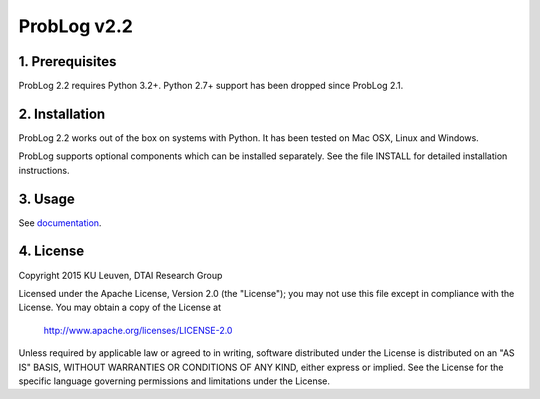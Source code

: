 ProbLog v2.2
============

1. Prerequisites
----------------

ProbLog 2.2 requires Python 3.2+. Python 2.7+ support has been dropped since ProbLog 2.1.


2. Installation
---------------

ProbLog 2.2 works out of the box on systems with Python.
It has been tested on Mac OSX, Linux and Windows.

ProbLog supports optional components which can be installed separately.
See the file INSTALL for detailed installation instructions.

3. Usage
--------

See documentation_.

.. _documentation: http://problog.readthedocs.org/en/latest/cli.html

4. License
----------

Copyright 2015 KU Leuven, DTAI Research Group

Licensed under the Apache License, Version 2.0 (the "License");
you may not use this file except in compliance with the License.
You may obtain a copy of the License at

    http://www.apache.org/licenses/LICENSE-2.0

Unless required by applicable law or agreed to in writing, software
distributed under the License is distributed on an "AS IS" BASIS,
WITHOUT WARRANTIES OR CONDITIONS OF ANY KIND, either express or implied.
See the License for the specific language governing permissions and
limitations under the License.
